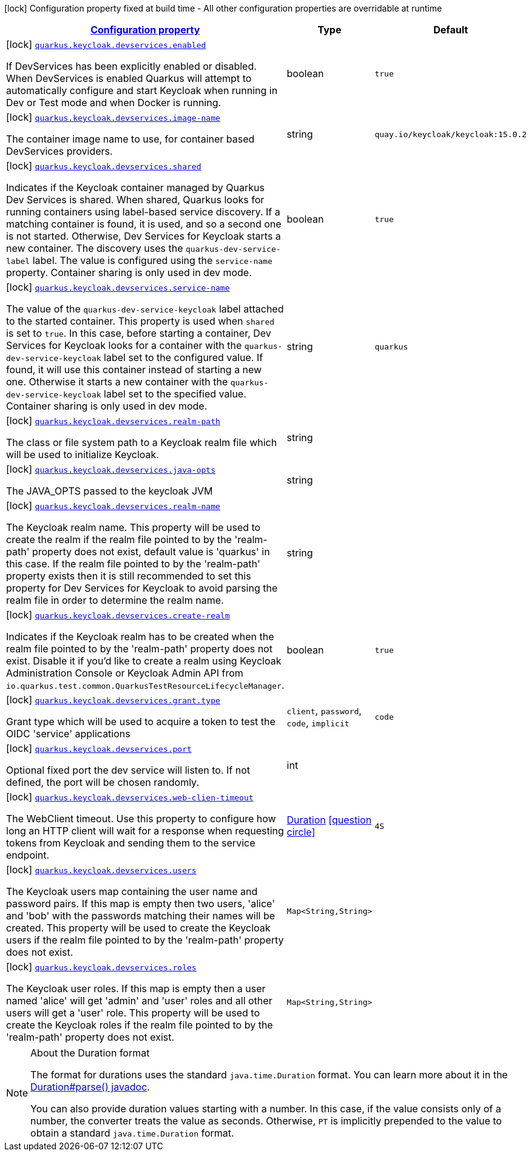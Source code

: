 [.configuration-legend]
icon:lock[title=Fixed at build time] Configuration property fixed at build time - All other configuration properties are overridable at runtime
[.configuration-reference, cols="80,.^10,.^10"]
|===

h|[[quarkus-oidc-config-group-devservices-keycloak-dev-services-config_configuration]]link:#quarkus-oidc-config-group-devservices-keycloak-dev-services-config_configuration[Configuration property]

h|Type
h|Default

a|icon:lock[title=Fixed at build time] [[quarkus-oidc-config-group-devservices-keycloak-dev-services-config_quarkus.keycloak.devservices.enabled]]`link:#quarkus-oidc-config-group-devservices-keycloak-dev-services-config_quarkus.keycloak.devservices.enabled[quarkus.keycloak.devservices.enabled]`

[.description]
--
If DevServices has been explicitly enabled or disabled. 
 When DevServices is enabled Quarkus will attempt to automatically configure and start Keycloak when running in Dev or Test mode and when Docker is running.
--|boolean 
|`true`


a|icon:lock[title=Fixed at build time] [[quarkus-oidc-config-group-devservices-keycloak-dev-services-config_quarkus.keycloak.devservices.image-name]]`link:#quarkus-oidc-config-group-devservices-keycloak-dev-services-config_quarkus.keycloak.devservices.image-name[quarkus.keycloak.devservices.image-name]`

[.description]
--
The container image name to use, for container based DevServices providers.
--|string 
|`quay.io/keycloak/keycloak:15.0.2`


a|icon:lock[title=Fixed at build time] [[quarkus-oidc-config-group-devservices-keycloak-dev-services-config_quarkus.keycloak.devservices.shared]]`link:#quarkus-oidc-config-group-devservices-keycloak-dev-services-config_quarkus.keycloak.devservices.shared[quarkus.keycloak.devservices.shared]`

[.description]
--
Indicates if the Keycloak container managed by Quarkus Dev Services is shared. When shared, Quarkus looks for running containers using label-based service discovery. If a matching container is found, it is used, and so a second one is not started. Otherwise, Dev Services for Keycloak starts a new container. 
 The discovery uses the `quarkus-dev-service-label` label. The value is configured using the `service-name` property. 
 Container sharing is only used in dev mode.
--|boolean 
|`true`


a|icon:lock[title=Fixed at build time] [[quarkus-oidc-config-group-devservices-keycloak-dev-services-config_quarkus.keycloak.devservices.service-name]]`link:#quarkus-oidc-config-group-devservices-keycloak-dev-services-config_quarkus.keycloak.devservices.service-name[quarkus.keycloak.devservices.service-name]`

[.description]
--
The value of the `quarkus-dev-service-keycloak` label attached to the started container. This property is used when `shared` is set to `true`. In this case, before starting a container, Dev Services for Keycloak looks for a container with the `quarkus-dev-service-keycloak` label set to the configured value. If found, it will use this container instead of starting a new one. Otherwise it starts a new container with the `quarkus-dev-service-keycloak` label set to the specified value. 
 Container sharing is only used in dev mode.
--|string 
|`quarkus`


a|icon:lock[title=Fixed at build time] [[quarkus-oidc-config-group-devservices-keycloak-dev-services-config_quarkus.keycloak.devservices.realm-path]]`link:#quarkus-oidc-config-group-devservices-keycloak-dev-services-config_quarkus.keycloak.devservices.realm-path[quarkus.keycloak.devservices.realm-path]`

[.description]
--
The class or file system path to a Keycloak realm file which will be used to initialize Keycloak.
--|string 
|


a|icon:lock[title=Fixed at build time] [[quarkus-oidc-config-group-devservices-keycloak-dev-services-config_quarkus.keycloak.devservices.java-opts]]`link:#quarkus-oidc-config-group-devservices-keycloak-dev-services-config_quarkus.keycloak.devservices.java-opts[quarkus.keycloak.devservices.java-opts]`

[.description]
--
The JAVA_OPTS passed to the keycloak JVM
--|string 
|


a|icon:lock[title=Fixed at build time] [[quarkus-oidc-config-group-devservices-keycloak-dev-services-config_quarkus.keycloak.devservices.realm-name]]`link:#quarkus-oidc-config-group-devservices-keycloak-dev-services-config_quarkus.keycloak.devservices.realm-name[quarkus.keycloak.devservices.realm-name]`

[.description]
--
The Keycloak realm name. This property will be used to create the realm if the realm file pointed to by the 'realm-path' property does not exist, default value is 'quarkus' in this case. If the realm file pointed to by the 'realm-path' property exists then it is still recommended to set this property for Dev Services for Keycloak to avoid parsing the realm file in order to determine the realm name.
--|string 
|


a|icon:lock[title=Fixed at build time] [[quarkus-oidc-config-group-devservices-keycloak-dev-services-config_quarkus.keycloak.devservices.create-realm]]`link:#quarkus-oidc-config-group-devservices-keycloak-dev-services-config_quarkus.keycloak.devservices.create-realm[quarkus.keycloak.devservices.create-realm]`

[.description]
--
Indicates if the Keycloak realm has to be created when the realm file pointed to by the 'realm-path' property does not exist. Disable it if you'd like to create a realm using Keycloak Administration Console or Keycloak Admin API from `io.quarkus.test.common.QuarkusTestResourceLifecycleManager`.
--|boolean 
|`true`


a|icon:lock[title=Fixed at build time] [[quarkus-oidc-config-group-devservices-keycloak-dev-services-config_quarkus.keycloak.devservices.grant.type]]`link:#quarkus-oidc-config-group-devservices-keycloak-dev-services-config_quarkus.keycloak.devservices.grant.type[quarkus.keycloak.devservices.grant.type]`

[.description]
--
Grant type which will be used to acquire a token to test the OIDC 'service' applications
--|`client`, `password`, `code`, `implicit` 
|`code`


a|icon:lock[title=Fixed at build time] [[quarkus-oidc-config-group-devservices-keycloak-dev-services-config_quarkus.keycloak.devservices.port]]`link:#quarkus-oidc-config-group-devservices-keycloak-dev-services-config_quarkus.keycloak.devservices.port[quarkus.keycloak.devservices.port]`

[.description]
--
Optional fixed port the dev service will listen to. 
 If not defined, the port will be chosen randomly.
--|int 
|


a|icon:lock[title=Fixed at build time] [[quarkus-oidc-config-group-devservices-keycloak-dev-services-config_quarkus.keycloak.devservices.web-clien-timeout]]`link:#quarkus-oidc-config-group-devservices-keycloak-dev-services-config_quarkus.keycloak.devservices.web-clien-timeout[quarkus.keycloak.devservices.web-clien-timeout]`

[.description]
--
The WebClient timeout. Use this property to configure how long an HTTP client will wait for a response when requesting tokens from Keycloak and sending them to the service endpoint.
--|link:https://docs.oracle.com/javase/8/docs/api/java/time/Duration.html[Duration]
  link:#duration-note-anchor[icon:question-circle[], title=More information about the Duration format]
|`4S`


a|icon:lock[title=Fixed at build time] [[quarkus-oidc-config-group-devservices-keycloak-dev-services-config_quarkus.keycloak.devservices.users-users]]`link:#quarkus-oidc-config-group-devservices-keycloak-dev-services-config_quarkus.keycloak.devservices.users-users[quarkus.keycloak.devservices.users]`

[.description]
--
The Keycloak users map containing the user name and password pairs. If this map is empty then two users, 'alice' and 'bob' with the passwords matching their names will be created. This property will be used to create the Keycloak users if the realm file pointed to by the 'realm-path' property does not exist.
--|`Map<String,String>` 
|


a|icon:lock[title=Fixed at build time] [[quarkus-oidc-config-group-devservices-keycloak-dev-services-config_quarkus.keycloak.devservices.roles-roles]]`link:#quarkus-oidc-config-group-devservices-keycloak-dev-services-config_quarkus.keycloak.devservices.roles-roles[quarkus.keycloak.devservices.roles]`

[.description]
--
The Keycloak user roles. If this map is empty then a user named 'alice' will get 'admin' and 'user' roles and all other users will get a 'user' role. This property will be used to create the Keycloak roles if the realm file pointed to by the 'realm-path' property does not exist.
--|`Map<String,String>` 
|

|===
ifndef::no-duration-note[]
[NOTE]
[[duration-note-anchor]]
.About the Duration format
====
The format for durations uses the standard `java.time.Duration` format.
You can learn more about it in the link:https://docs.oracle.com/javase/8/docs/api/java/time/Duration.html#parse-java.lang.CharSequence-[Duration#parse() javadoc].

You can also provide duration values starting with a number.
In this case, if the value consists only of a number, the converter treats the value as seconds.
Otherwise, `PT` is implicitly prepended to the value to obtain a standard `java.time.Duration` format.
====
endif::no-duration-note[]
